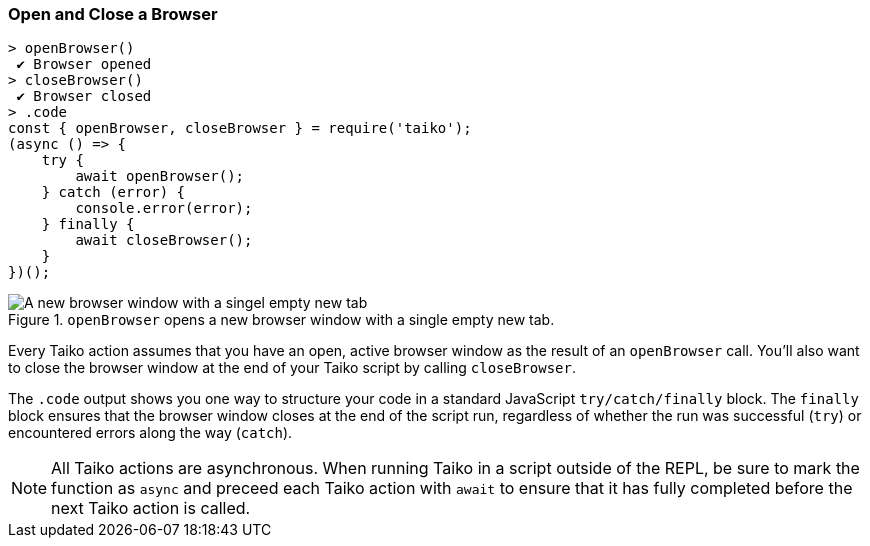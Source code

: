 
<<<
[[section_open_and_close_a_browser]]
=== Open and Close a Browser
[source, javascript]
----
> openBrowser()
 ✔ Browser opened
> closeBrowser()
 ✔ Browser closed
> .code
const { openBrowser, closeBrowser } = require('taiko');
(async () => {
    try {
        await openBrowser();
    } catch (error) {
        console.error(error);
    } finally {
        await closeBrowser();
    }
})();
----

[[img_open_and_close_a_browser]]
.`openBrowser` opens a new browser window with a single empty new tab.
image::browser/open_and_close_a_browser.png[A new browser window with a singel empty new tab]

Every Taiko action assumes that you have an open, active browser window as the result of an `openBrowser` call. You'll also want to close the browser window at the end of your Taiko script by calling `closeBrowser`.

The `.code` output shows you one way to structure your code in a standard JavaScript `try/catch/finally` block. The `finally` block ensures that the browser window closes at the end of the script run, regardless of whether the run was successful (`try`) or encountered errors along the way (`catch`).

NOTE: All Taiko actions are asynchronous. When running Taiko in a script outside of the REPL, be sure to mark the function as `async` and preceed each Taiko action with `await` to ensure that it has fully completed before the next Taiko action is called.  


